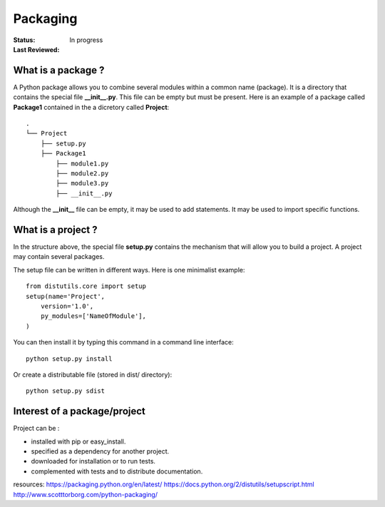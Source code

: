 Packaging
##############

:Status: In progress
:Last Reviewed: 

What is a package ?
=========================

A Python package allows you to combine several modules within a common name (package).
It is a directory that contains the special file **__init__.py**. This file can be empty but must be present. Here is an example of a package called **Package1** contained in the a dicretory called **Project**::


    .
    └── Project
        ├── setup.py
        ├── Package1
            ├── module1.py
            ├── module2.py
            ├── module3.py
            ├── __init__.py


Although the **__init__** file can be empty, it may be used to add statements. It may be used to import specific functions.


What is a project ?
==========================

In the structure above, the special file **setup.py** contains the mechanism that will allow you to build a project. A project may contain several packages.


The setup file can be written in different ways.  Here is one minimalist example::

    from distutils.core import setup
    setup(name='Project',
        version='1.0',
        py_modules=['NameOfModule'],
    )

You can then install it by typing this command in a command line interface::

    python setup.py install

Or create a distributable file (stored in dist/ directory)::

    python setup.py sdist

Interest of a package/project
===============================
Project can be :

* installed with pip or easy_install.
* specified as a dependency for another project.
* downloaded for installation or to run tests.
* complemented with tests and to distribute documentation.




.. todo:: setuptools, pypi





resources: https://packaging.python.org/en/latest/
https://docs.python.org/2/distutils/setupscript.html
http://www.scotttorborg.com/python-packaging/




